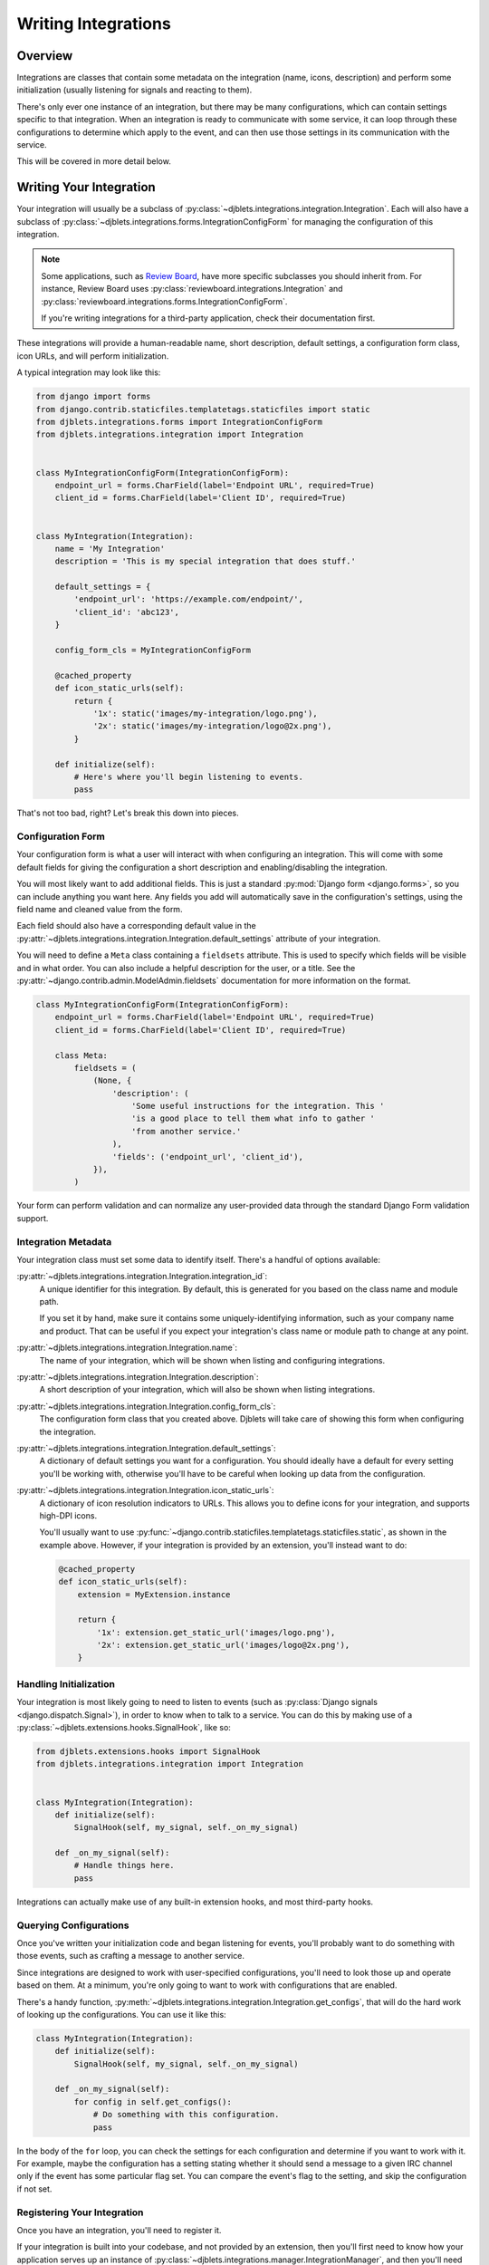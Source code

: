 .. _writing-integrations:

====================
Writing Integrations
====================

Overview
========

Integrations are classes that contain some metadata on the integration (name,
icons, description) and perform some initialization (usually listening for
signals and reacting to them).

There's only ever one instance of an integration, but there may be many
configurations, which can contain settings specific to that integration. When
an integration is ready to communicate with some service, it can loop through
these configurations to determine which apply to the event, and can then
use those settings in its communication with the service.

This will be covered in more detail below.


Writing Your Integration
========================

Your integration will usually be a subclass of
:py:class:`~djblets.integrations.integration.Integration`. Each will also
have a subclass of
:py:class:`~djblets.integrations.forms.IntegrationConfigForm` for managing
the configuration of this integration.

.. note::

   Some applications, such as `Review Board`_, have more specific subclasses
   you should inherit from. For instance, Review Board uses
   :py:class:`reviewboard.integrations.Integration` and
   :py:class:`reviewboard.integrations.forms.IntegrationConfigForm`.

   If you're writing integrations for a third-party application, check their
   documentation first.

These integrations will provide a human-readable name, short description,
default settings, a configuration form class, icon URLs, and will perform
initialization.

A typical integration may look like this:

.. code-block:: python

   from django import forms
   from django.contrib.staticfiles.templatetags.staticfiles import static
   from djblets.integrations.forms import IntegrationConfigForm
   from djblets.integrations.integration import Integration


   class MyIntegrationConfigForm(IntegrationConfigForm):
       endpoint_url = forms.CharField(label='Endpoint URL', required=True)
       client_id = forms.CharField(label='Client ID', required=True)


   class MyIntegration(Integration):
       name = 'My Integration'
       description = 'This is my special integration that does stuff.'

       default_settings = {
           'endpoint_url': 'https://example.com/endpoint/',
           'client_id': 'abc123',
       }

       config_form_cls = MyIntegrationConfigForm

       @cached_property
       def icon_static_urls(self):
           return {
               '1x': static('images/my-integration/logo.png'),
               '2x': static('images/my-integration/logo@2x.png'),
           }

       def initialize(self):
           # Here's where you'll begin listening to events.
           pass


That's not too bad, right? Let's break this down into pieces.


.. _Review Board: https://www.reviewboard.org/


Configuration Form
------------------

Your configuration form is what a user will interact with when configuring an
integration. This will come with some default fields for giving the
configuration a short description and enabling/disabling the integration.

You will most likely want to add additional fields. This is just a standard
:py:mod:`Django form <django.forms>`, so you can include anything you want
here. Any fields you add will automatically save in the configuration's
settings, using the field name and cleaned value from the form.

Each field should also have a corresponding default value in the
:py:attr:`~djblets.integrations.integration.Integration.default_settings`
attribute of your integration.

You will need to define a ``Meta`` class containing a ``fieldsets`` attribute.
This is used to specify which fields will be visible and in what order. You
can also include a helpful description for the user, or a title. See the
:py:attr:`~django.contrib.admin.ModelAdmin.fieldsets` documentation for
more information on the format.

.. code-block:: python

   class MyIntegrationConfigForm(IntegrationConfigForm):
       endpoint_url = forms.CharField(label='Endpoint URL', required=True)
       client_id = forms.CharField(label='Client ID', required=True)

       class Meta:
           fieldsets = (
               (None, {
                   'description': (
                       'Some useful instructions for the integration. This '
                       'is a good place to tell them what info to gather '
                       'from another service.'
                   ),
                   'fields': ('endpoint_url', 'client_id'),
               }),
           )


Your form can perform validation and can normalize any user-provided data
through the standard Django Form validation support.


Integration Metadata
--------------------

Your integration class must set some data to identify itself. There's a
handful of options available:

:py:attr:`~djblets.integrations.integration.Integration.integration_id`:
   A unique identifier for this integration. By default, this is generated for
   you based on the class name and module path.

   If you set it by hand, make sure it contains some uniquely-identifying
   information, such as your company name and product. That can be useful if
   you expect your integration's class name or module path to change at any
   point.

:py:attr:`~djblets.integrations.integration.Integration.name`:
    The name of your integration, which will be shown when listing and
    configuring integrations.

:py:attr:`~djblets.integrations.integration.Integration.description`:
    A short description of your integration, which will also be shown when
    listing integrations.

:py:attr:`~djblets.integrations.integration.Integration.config_form_cls`:
    The configuration form class that you created above. Djblets will take
    care of showing this form when configuring the integration.

:py:attr:`~djblets.integrations.integration.Integration.default_settings`:
    A dictionary of default settings you want for a configuration. You
    should ideally have a default for every setting you'll be working with,
    otherwise you'll have to be careful when looking up data from the
    configuration.

:py:attr:`~djblets.integrations.integration.Integration.icon_static_urls`:
    A dictionary of icon resolution indicators to URLs. This allows you
    to define icons for your integration, and supports high-DPI icons.

    You'll usually want to use
    :py:func:`~django.contrib.staticfiles.templatetags.staticfiles.static`,
    as shown in the example above. However, if your integration is provided
    by an extension, you'll instead want to do:

    .. code-block:: python

       @cached_property
       def icon_static_urls(self):
           extension = MyExtension.instance

           return {
               '1x': extension.get_static_url('images/logo.png'),
               '2x': extension.get_static_url('images/logo@2x.png'),
           }


Handling Initialization
-----------------------

Your integration is most likely going to need to listen to events (such as
:py:class:`Django signals <django.dispatch.Signal>`), in order to know
when to talk to a service. You can do this by making use of a
:py:class:`~djblets.extensions.hooks.SignalHook`, like so:

.. code-block:: python

   from djblets.extensions.hooks import SignalHook
   from djblets.integrations.integration import Integration


   class MyIntegration(Integration):
       def initialize(self):
           SignalHook(self, my_signal, self._on_my_signal)

       def _on_my_signal(self):
           # Handle things here.
           pass


Integrations can actually make use of any built-in extension hooks, and most
third-party hooks.


Querying Configurations
-----------------------

Once you've written your initialization code and began listening for events,
you'll probably want to do something with those events, such as crafting a
message to another service.

Since integrations are designed to work with user-specified configurations,
you'll need to look those up and operate based on them. At a minimum, you're
only going to want to work with configurations that are enabled.

There's a handy function,
:py:meth:`~djblets.integrations.integration.Integration.get_configs`, that
will do the hard work of looking up the configurations. You can use it like
this:

.. code-block:: python

   class MyIntegration(Integration):
       def initialize(self):
           SignalHook(self, my_signal, self._on_my_signal)

       def _on_my_signal(self):
           for config in self.get_configs():
               # Do something with this configuration.
               pass


In the body of the ``for`` loop, you can check the settings for each
configuration and determine if you want to work with it. For example, maybe
the configuration has a setting stating whether it should send a message to a
given IRC channel only if the event has some particular flag set. You can
compare the event's flag to the setting, and skip the configuration if not
set.


Registering Your Integration
----------------------------

Once you have an integration, you'll need to register it.

If your integration is built into your codebase, and not provided by an
extension, then you'll first need to know how your application serves up an
instance of :py:class:`~djblets.integrations.manager.IntegrationManager`, and
then you'll need to call
:py:meth:`~djblets.integrations.manager.IntegrationManager.register_integration_class`:

.. code-block:: python

   get_integration_manager().register_integration_class(MyIntegration)


If your integration is provided by an extension, then you'll want to tie its
registration to the extension. The application should provide a subclass of
:py:class:`~djblets.integrations.hooks.BaseIntegrationHook` for you, which you
can use like this:

.. code-block:: python

   class MyExtension(Extension):
       def initialize(self):
           IntegrationHook(self, MyIntegration)


And that's it. Your integration should be ready to go, and should show up in
the application's list of integrations! Now you get to do the fun work of
actually integrating with whatever service you're targeting. That will be left
as an exercise to the reader.
